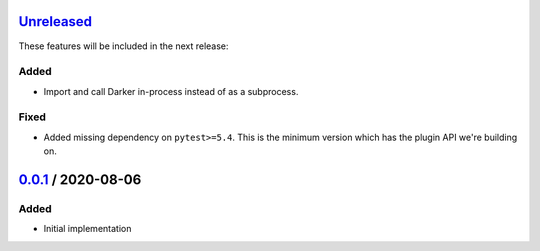 Unreleased_
===========

These features will be included in the next release:

Added
-----
- Import and call Darker in-process instead of as a subprocess.

Fixed
-----
- Added missing dependency on ``pytest>=5.4``. This is the minimum version which has the
  plugin API we're building on.


0.0.1_ / 2020-08-06
===================

Added
-----
- Initial implementation


.. _Unreleased: https://github.com/akaihola/darker/compare/0.0.1...HEAD
.. _0.0.1: https://github.com/akaihola/darker/releases/tag/0.0.1
